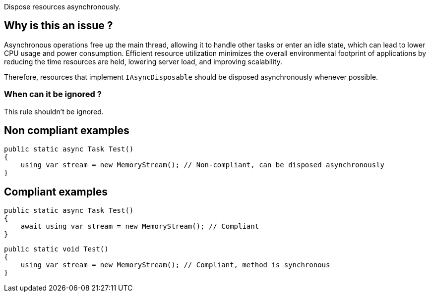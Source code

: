 :!sectids:

Dispose resources asynchronously.

== Why is this an issue ?

Asynchronous operations free up the main thread, allowing it to handle other tasks or enter an idle state, which can lead to lower CPU usage and power consumption. Efficient resource utilization minimizes the overall environmental footprint of applications by reducing the time resources are held, lowering server load, and improving scalability.

Therefore, resources that implement `IAsyncDisposable` should be disposed asynchronously whenever possible.

=== When can it be ignored ?

This rule shouldn't be ignored.

== Non compliant examples

[source, cs]
----
public static async Task Test()
{
    using var stream = new MemoryStream(); // Non-compliant, can be disposed asynchronously
}
----

== Compliant examples

[source, cs]
----
public static async Task Test()
{
    await using var stream = new MemoryStream(); // Compliant
}
----

[source, cs]
----
public static void Test()
{
    using var stream = new MemoryStream(); // Compliant, method is synchronous
}
----
